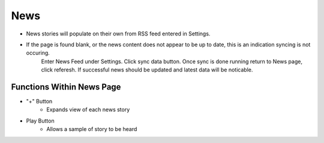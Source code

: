 News
====

    .. image:: ./images/News.png

* News stories will populate on their own from RSS feed entered in Settings.

* If the page is found blank, or the news content does not appear to be up to date, this is an indication syncing is not occuring.
    Enter News Feed under Settings. Click sync data button. Once sync is done running return to News page, click referesh. If successful 
    news should be updated and latest data will be noticable. 

==========================
Functions Within News Page
==========================

* "+" Button 
    * Expands view of each news story 
* Play Button   
    * Allows a sample of story to be heard
